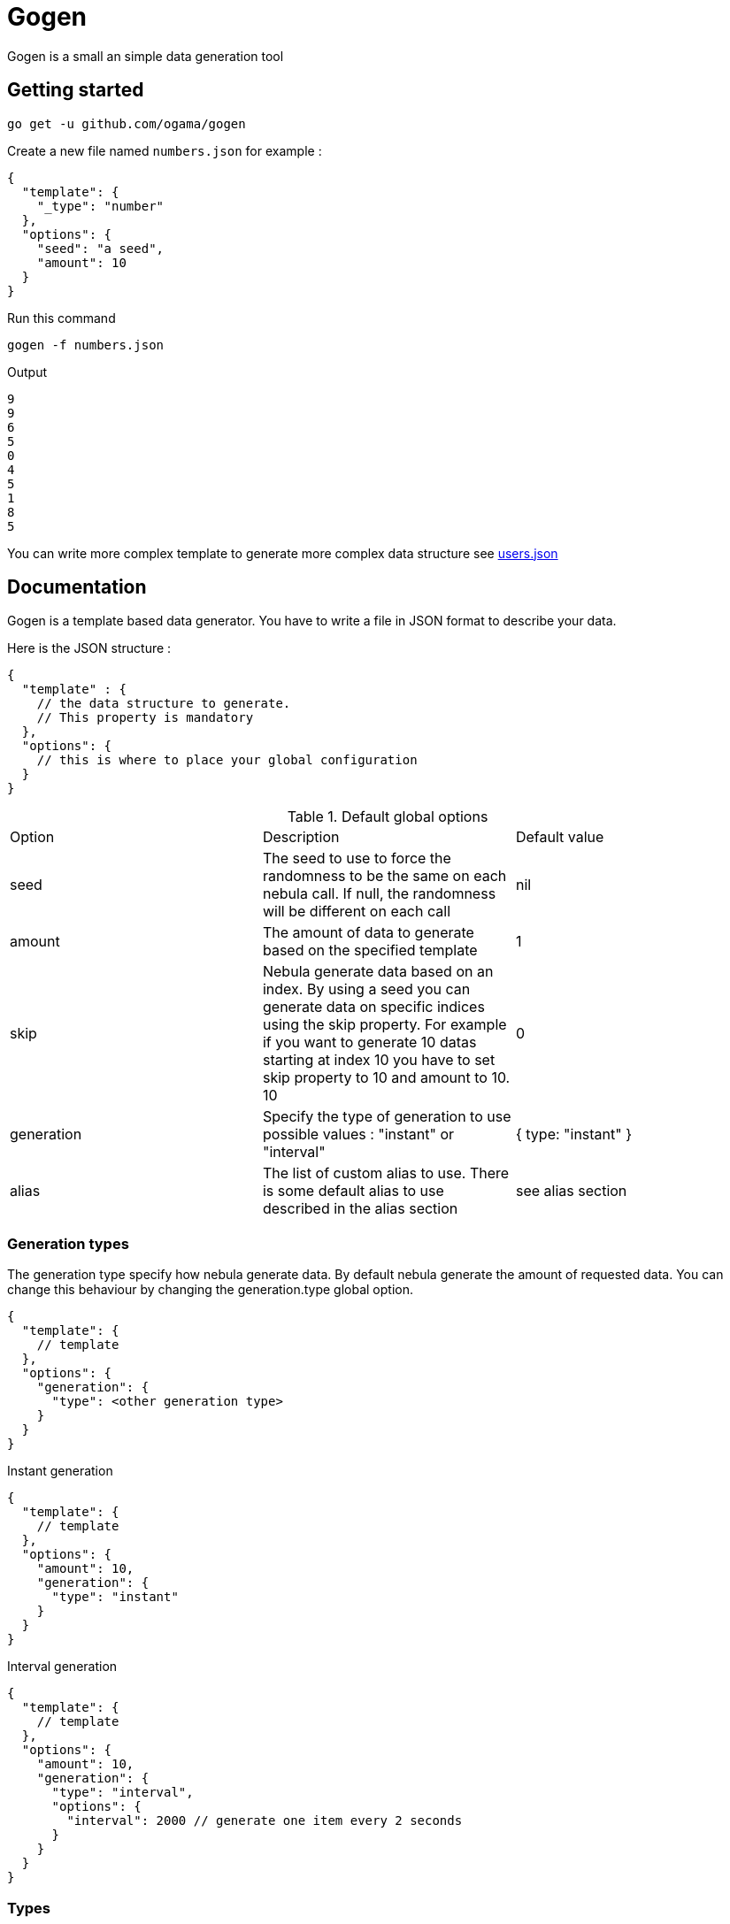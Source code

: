 = Gogen

Gogen is a small an simple data generation tool

== Getting started

[source,shell]
----
go get -u github.com/ogama/gogen
----

Create a new file named `numbers.json` for example :
[source,json]
----
{
  "template": {
    "_type": "number"
  },
  "options": {
    "seed": "a seed",
    "amount": 10
  }
}
----

Run this command
[source,shell]
----
gogen -f numbers.json
----

Output
[source]
----
9
9
6
5
0
4
5
1
8
5
----

You can write more complex template to generate more complex data structure see link:samples/users.json[users.json]

== Documentation

Gogen is a template based data generator. You have to write a file in JSON format to describe your data.

Here is the JSON structure :

[source,json]
----
{
  "template" : {
    // the data structure to generate.
    // This property is mandatory
  },
  "options": {
    // this is where to place your global configuration
  }
}
----

.Default global options
|===
|Option|Description|Default value
|seed|The seed to use to force the randomness to be the same on each nebula call. If null, the randomness will be different on each call|nil
|amount|The amount of data to generate based on the specified template|1
|skip|Nebula generate data based on an index. By using a seed you can generate data on specific indices using the skip property. For example if you want to generate 10 datas starting at index 10 you have to set skip property to 10 and amount to 10. 10|0
|generation|Specify the type of generation to use possible values : "instant" or "interval"|{ type: "instant" }
|alias|The list of custom alias to use. There is some default alias to use described in the alias section|see alias section
|===

=== Generation types

The generation type specify how nebula generate data.
By default nebula generate the amount of requested data.
You can change this behaviour by changing the generation.type global option.

[source,json]
----
{
  "template": {
    // template
  },
  "options": {
    "generation": {
      "type": <other generation type>
    }
  }
}
----

.Instant generation
[source,json]
----
{
  "template": {
    // template
  },
  "options": {
    "amount": 10,
    "generation": {
      "type": "instant"
    }
  }
}
----

.Interval generation
[source,json]
----
{
  "template": {
    // template
  },
  "options": {
    "amount": 10,
    "generation": {
      "type": "interval",
      "options": {
        "interval": 2000 // generate one item every 2 seconds
      }
    }
  }
}
----

=== Types

To use a specific type generator just create a json object in the template and add the special field `_type` with the name of the type as value :

[source,json]
----
{
  "_type": "number",
  "options": {
    // specific type options see below
  }
}
----

==== Number

|===
|Option|Description|Allowed value|Default value
|bounds.min|The smallest number to generate.|number|0
|bounds.max|The maximum number to generate.|number|10
|decimal|The number precision for the decimal part of the number.|integer|0
|sequence.enable|Enable the sequence behaviour for this generator.|boolean|false
|sequence.cycle|If the sequence is enable, and if the sequence reach the `bounds.max` reset the sequence to `bounds.min` otherwise throw an error|boolean|true
|sequence.increment|If the sequence is enable, specify the amount to increment between generations|number|1
|===

Example :

[source,json]
----
{
  "_type": "number",
  "options": {
    "bounds": {
      "min": 100,
      "max": 200
    },
      "decimal": 2,
      "sequence": {
      "enable": true,
      "cycle": true,
      "increment": 0.1
    }
  }
}
----

==== String

|===
|Option|Description|Allowed value|Default value
|pattern|The regex pattern to use to generate the string.|A regex string|"[A-Z]{1}[A-Za-z]{10,25}"
|===

Example

[source,json]
----
{
  "template": {
    "_type": "string",
    "options": {
      "pattern": "[a-z]{10}"
    }
  },
  "options": {
    "seed": "test"
  }
}
----

==== Date

|===
|Option|Description|Allowed value|Default value
|bounds.min|The smallest date to generate.|yyyy-MM-ddTHH:mm:ss|1970-01-01T00:00:00
|bounds.max|The maximum date to generate.|yyyy-MM-ddTHH:mm:ss|2099-12-31T23:59:59
|truncate|The describe how to truncate the date|`milliseconds`, `seconds`, `minutes`, `hours`|`milliseconds`
|===

Example

[source,json]
----
{
  "template": {
    "_type": "date",
    "options": {
      "bounds": {
        "min": "2020-06-11T14:32:24",
        "max": "2020-06-11T14:32:24"
      },
      "truncate": "hours"
    }
  }
}
----

==== Array

|===
|Option|Description|Allowed value|Default value
|bounds.min|The minimum amount of items to generate.|number|0
|bounds.max|The maximum amount of items to generate.|number|10
|itemTemplate|The template of the item to generate|json object template|nil
|===

Example

[source,json]
----
{
  "template": {
    "_type": "array",
    "options": {
      "bounds": {
        "min": 10,
        "max": 10
      },
      "itemTemplate": {
        "_type": "number",
        "options": {
          "sequence": {
            "enable": true,
            "cycle": true,
            "increment": 1
          }
        }
      }
    }
  }
}
----

==== Picker

This type ramdomly pick an item among a given list

|===
|Option|Description|Allowed value|Default value
|items|The list of items to pick|A list of items : constant value or object or probabilistic item (see bellow)|nil
|===

Probabilistic item is an object with two properties :

* value : object or constant value
* probability : a decimal number between 0 and 100

The sum of all items must be equal to 100 otherwise an error will be return.

Example
----
{
  "template": {
    "_type": "picker",
    "options": {
      "items": [
        true,
        false
      ]
    }
  }
}
----

Example with probability
----
{
  "template": {
    "_type": "picker",
    "options": {
      "items": [
        {
          "value": true,
          "probability": 80
        },
        {
          "value": false,
          "probability": 20
        }
      ]
    }
  }
}
----

==== Ref

=== Alias

Alias allow to define type shortcut to simplify template an avoid duplicate

----
{
  "template": {
    "code": {
      "_type": "sha-256"
    }
  },
  "options": {
    "amount": 10,
    "alias": {
      "sha-256": {
        "template": {
          "_type": "string",
          "options": {
            "pattern": "[A-Z0-9]{64}"
          }
        }
      }
    }
  }
}
----

==== Custom aliases

==== Default aliases

=== File inclusion